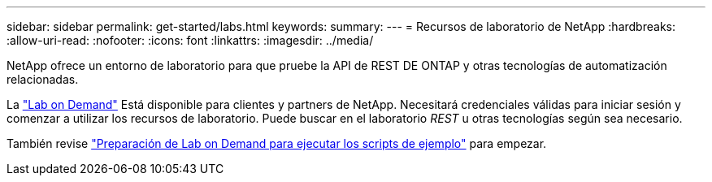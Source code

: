 ---
sidebar: sidebar 
permalink: get-started/labs.html 
keywords:  
summary:  
---
= Recursos de laboratorio de NetApp
:hardbreaks:
:allow-uri-read: 
:nofooter: 
:icons: font
:linkattrs: 
:imagesdir: ../media/


[role="lead"]
NetApp ofrece un entorno de laboratorio para que pruebe la API de REST DE ONTAP y otras tecnologías de automatización relacionadas.

La https://labondemand.netapp.com["Lab on Demand"^] Está disponible para clientes y partners de NetApp. Necesitará credenciales válidas para iniciar sesión y comenzar a utilizar los recursos de laboratorio. Puede buscar en el laboratorio _REST_ u otras tecnologías según sea necesario.

También revise https://github.com/NetApp/ontap-rest-python/tree/master/lod["Preparación de Lab on Demand para ejecutar los scripts de ejemplo"^] para empezar.
